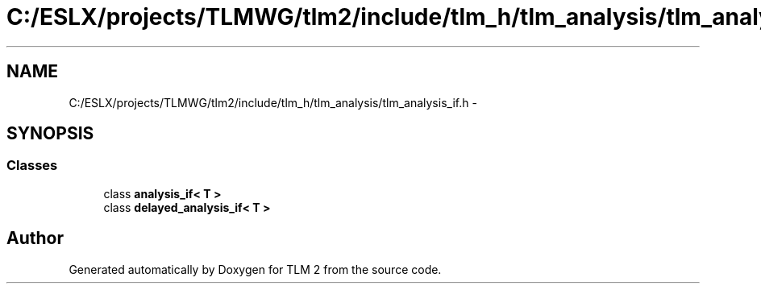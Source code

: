 .TH "C:/ESLX/projects/TLMWG/tlm2/include/tlm_h/tlm_analysis/tlm_analysis_if.h" 3 "17 Oct 2007" "Version 1" "TLM 2" \" -*- nroff -*-
.ad l
.nh
.SH NAME
C:/ESLX/projects/TLMWG/tlm2/include/tlm_h/tlm_analysis/tlm_analysis_if.h \- 
.SH SYNOPSIS
.br
.PP
.SS "Classes"

.in +1c
.ti -1c
.RI "class \fBanalysis_if< T >\fP"
.br
.ti -1c
.RI "class \fBdelayed_analysis_if< T >\fP"
.br
.in -1c
.SH "Author"
.PP 
Generated automatically by Doxygen for TLM 2 from the source code.
